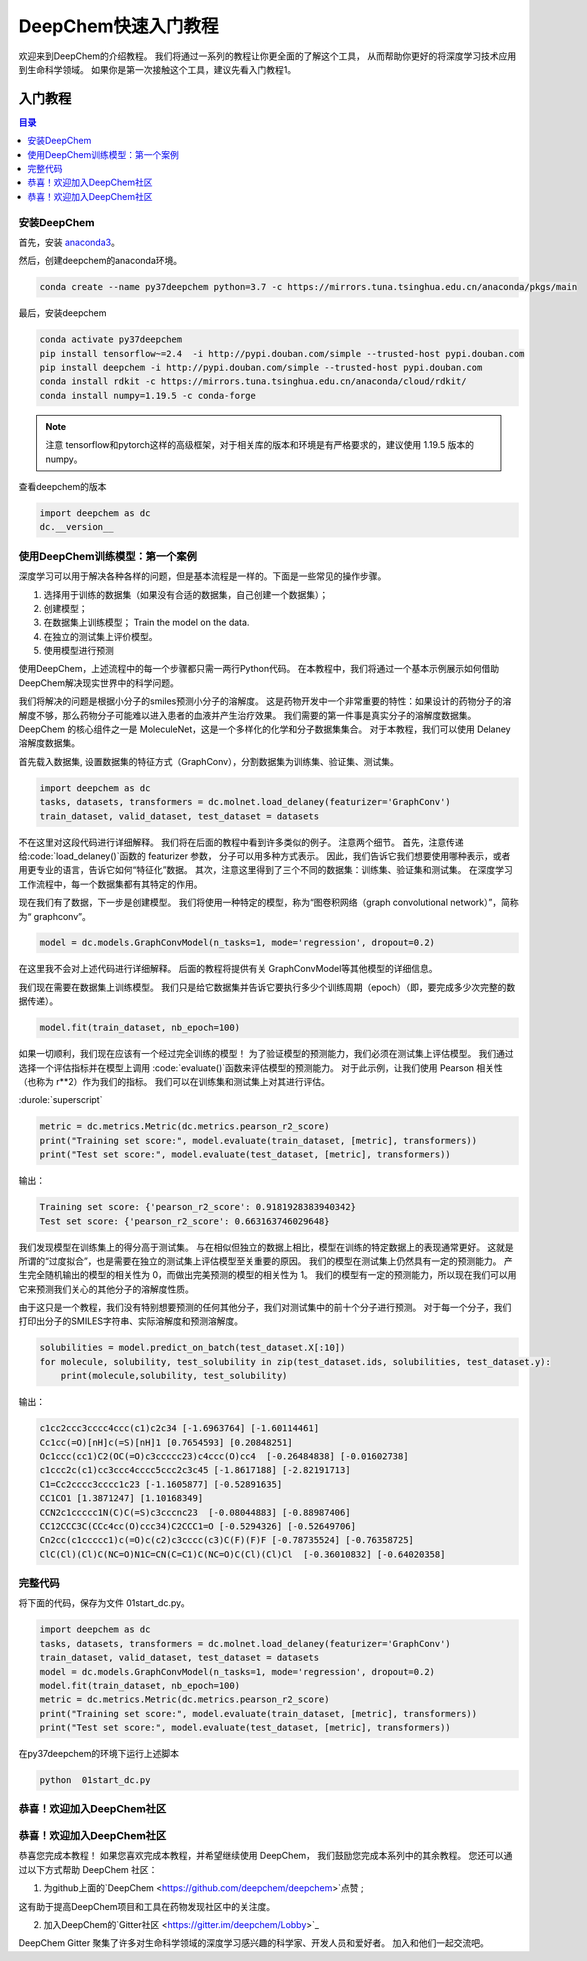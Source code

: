 DeepChem快速入门教程
======================================
欢迎来到DeepChem的介绍教程。
我们将通过一系列的教程让你更全面的了解这个工具，
从而帮助你更好的将深度学习技术应用到生命科学领域。
如果你是第一次接触这个工具，建议先看入门教程1。



入门教程
----------------

.. contents:: 目录
    :local:


安装DeepChem
^^^^^^^^^^^^^^^^
首先，安装 `anaconda3 <https://www.anaconda.com/products/individual>`_。

然后，创建deepchem的anaconda环境。

.. code-block:: bash

    conda create --name py37deepchem python=3.7 -c https://mirrors.tuna.tsinghua.edu.cn/anaconda/pkgs/main


最后，安装deepchem

.. code-block:: bash

    conda activate py37deepchem
    pip install tensorflow~=2.4  -i http://pypi.douban.com/simple --trusted-host pypi.douban.com
    pip install deepchem -i http://pypi.douban.com/simple --trusted-host pypi.douban.com
    conda install rdkit -c https://mirrors.tuna.tsinghua.edu.cn/anaconda/cloud/rdkit/
    conda install numpy=1.19.5 -c conda-forge

.. note::
	
	注意 tensorflow和pytorch这样的高级框架，对于相关库的版本和环境是有严格要求的，建议使用 1.19.5 版本的numpy。

查看deepchem的版本

.. code-block:: python 

    import deepchem as dc 
    dc.__version__ 


使用DeepChem训练模型：第一个案例
^^^^^^^^^^^^^^^^^^^^^^^^^^^^^^^^^^^
深度学习可以用于解决各种各样的问题，但是基本流程是一样的。下面是一些常见的操作步骤。

1. 选择用于训练的数据集（如果没有合适的数据集，自己创建一个数据集）；
2. 创建模型；
3. 在数据集上训练模型； Train the model on the data.
4. 在独立的测试集上评价模型。
5. 使用模型进行预测



使用DeepChem，上述流程中的每一个步骤都只需一两行Python代码。 
在本教程中，我们将通过一个基本示例展示如何借助DeepChem解决现实世界中的科学问题。 

我们将解决的问题是根据小分子的smiles预测小分子的溶解度。 
这是药物开发中一个非常重要的特性：如果设计的药物分子的溶解度不够，那么药物分子可能难以进入患者的血液并产生治疗效果。 
我们需要的第一件事是真实分子的溶解度数据集。 DeepChem 的核心组件之一是 MoleculeNet，这是一个多样化的化学和分子数据集集合。
对于本教程，我们可以使用 Delaney 溶解度数据集。 


首先载入数据集, 设置数据集的特征方式（GraphConv），分割数据集为训练集、验证集、测试集。

.. code-block:: python 

    import deepchem as dc 
    tasks, datasets, transformers = dc.molnet.load_delaney(featurizer='GraphConv')
    train_dataset, valid_dataset, test_dataset = datasets

不在这里对这段代码进行详细解释。 我们将在后面的教程中看到许多类似的例子。 注意两个细节。 
首先，注意传递给:code:`load_delaney()`函数的 featurizer 参数， 分子可以用多种方式表示。 
因此，我们告诉它我们想要使用哪种表示，或者用更专业的语言，告诉它如何“特征化”数据。
其次，注意这里得到了三个不同的数据集：训练集、验证集和测试集。 在深度学习工作流程中，每一个数据集都有其特定的作用。


现在我们有了数据，下一步是创建模型。 我们将使用一种特定的模型，称为“图卷积网络（graph convolutional network）”，简称为“ graphconv”。 

.. code-block:: python 

    model = dc.models.GraphConvModel(n_tasks=1, mode='regression', dropout=0.2)

在这里我不会对上述代码进行详细解释。 后面的教程将提供有关 GraphConvModel等其他模型的详细信息。 

我们现在需要在数据集上训练模型。 我们只是给它数据集并告诉它要执行多少个训练周期（epoch）（即，要完成多少次完整的数据传递）。

.. code-block:: python 

    model.fit(train_dataset, nb_epoch=100)


如果一切顺利，我们现在应该有一个经过完全训练的模型！ 
为了验证模型的预测能力，我们必须在测试集上评估模型。 
我们通过选择一个评估指标并在模型上调用 :code:`evaluate()`函数来评估模型的预测能力。 
对于此示例，让我们使用 Pearson 相关性（也称为 r**2）作为我们的指标。 
我们可以在训练集和测试集上对其进行评估。 

:durole:`superscript`

.. code-block:: python 

    metric = dc.metrics.Metric(dc.metrics.pearson_r2_score)
    print("Training set score:", model.evaluate(train_dataset, [metric], transformers))
    print("Test set score:", model.evaluate(test_dataset, [metric], transformers))


输出：

.. code-block:: console

    Training set score: {'pearson_r2_score': 0.9181928383940342}
    Test set score: {'pearson_r2_score': 0.663163746029648}


我们发现模型在训练集上的得分高于测试集。 
与在相似但独立的数据上相比，模型在训练的特定数据上的表现通常更好。 
这就是所谓的“过度拟合”，也是需要在独立的测试集上评估模型至关重要的原因。
我们的模型在测试集上仍然具有一定的预测能力。 产生完全随机输出的模型的相关性为 0，而做出完美预测的模型的相关性为 1。
我们的模型有一定的预测能力，所以现在我们可以用它来预测我们关心的其他分子的溶解度性质。 

由于这只是一个教程，我们没有特别想要预测的任何其他分子，我们对测试集中的前十个分子进行预测。 
对于每一个分子，我们打印出分子的SMILES字符串、实际溶解度和预测溶解度。


.. code-block:: python 

    solubilities = model.predict_on_batch(test_dataset.X[:10])
    for molecule, solubility, test_solubility in zip(test_dataset.ids, solubilities, test_dataset.y):
        print(molecule,solubility, test_solubility)

输出：

.. code-block:: console

    c1cc2ccc3cccc4ccc(c1)c2c34 [-1.6963764] [-1.60114461]
    Cc1cc(=O)[nH]c(=S)[nH]1 [0.7654593] [0.20848251]
    Oc1ccc(cc1)C2(OC(=O)c3ccccc23)c4ccc(O)cc4  [-0.26484838] [-0.01602738]
    c1ccc2c(c1)cc3ccc4cccc5ccc2c3c45 [-1.8617188] [-2.82191713]
    C1=Cc2cccc3cccc1c23 [-1.1605877] [-0.52891635]
    CC1CO1 [1.3871247] [1.10168349]
    CCN2c1ccccc1N(C)C(=S)c3cccnc23  [-0.08044883] [-0.88987406]
    CC12CCC3C(CCc4cc(O)ccc34)C2CCC1=O [-0.5294326] [-0.52649706]
    Cn2cc(c1ccccc1)c(=O)c(c2)c3cccc(c3)C(F)(F)F [-0.78735524] [-0.76358725]
    ClC(Cl)(Cl)C(NC=O)N1C=CN(C=C1)C(NC=O)C(Cl)(Cl)Cl  [-0.36010832] [-0.64020358]



完整代码
^^^^^^^^^^^^^^^^^^^^^^
将下面的代码，保存为文件 01start_dc.py。 

.. code-block:: python 

    import deepchem as dc 
    tasks, datasets, transformers = dc.molnet.load_delaney(featurizer='GraphConv')
    train_dataset, valid_dataset, test_dataset = datasets
    model = dc.models.GraphConvModel(n_tasks=1, mode='regression', dropout=0.2)
    model.fit(train_dataset, nb_epoch=100)
    metric = dc.metrics.Metric(dc.metrics.pearson_r2_score)
    print("Training set score:", model.evaluate(train_dataset, [metric], transformers))
    print("Test set score:", model.evaluate(test_dataset, [metric], transformers))

在py37deepchem的环境下运行上述脚本

.. code-block:: bash 

    python  01start_dc.py 



恭喜！欢迎加入DeepChem社区
^^^^^^^^^^^^^^^^^^^^^^^^^^^^^^^^^^^^^^






恭喜！欢迎加入DeepChem社区
^^^^^^^^^^^^^^^^^^^^^^^^^^^^^^^^^^^^^^
恭喜您完成本教程！ 
如果您喜欢完成本教程，并希望继续使用 DeepChem，
我们鼓励您完成本系列中的其余教程。
您还可以通过以下方式帮助 DeepChem 社区： 

1. 为github上面的`DeepChem <https://github.com/deepchem/deepchem>`点赞 ;

这有助于提高DeepChem项目和工具在药物发现社区中的关注度。



2. 加入DeepChem的`Gitter社区 <https://gitter.im/deepchem/Lobby>`_

DeepChem Gitter 聚集了许多对生命科学领域的深度学习感兴趣的科学家、开发人员和爱好者。 加入和他们一起交流吧。




    


